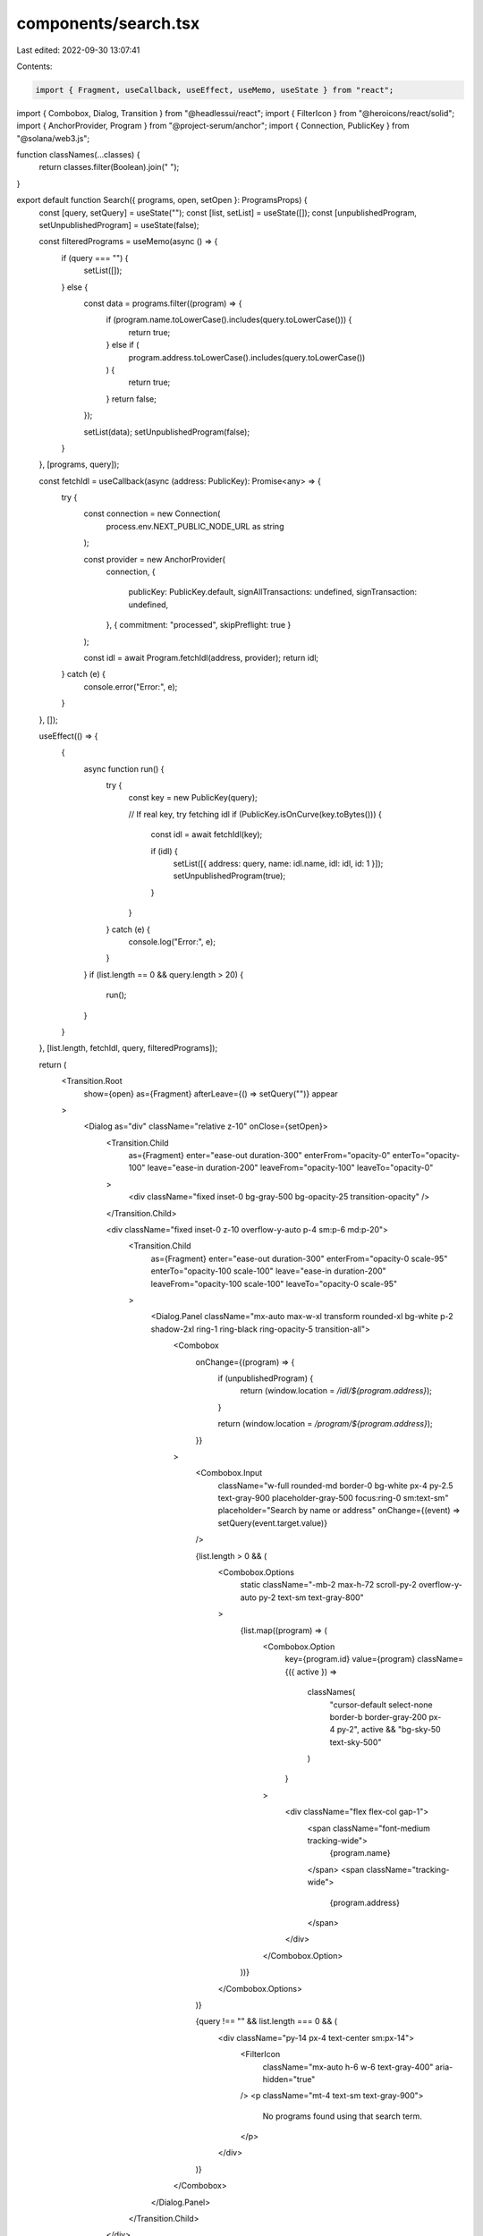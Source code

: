 components/search.tsx
=====================

Last edited: 2022-09-30 13:07:41

Contents:

.. code-block:: tsx

    import { Fragment, useCallback, useEffect, useMemo, useState } from "react";
import { Combobox, Dialog, Transition } from "@headlessui/react";
import { FilterIcon } from "@heroicons/react/solid";
import { AnchorProvider, Program } from "@project-serum/anchor";
import { Connection, PublicKey } from "@solana/web3.js";

function classNames(...classes) {
  return classes.filter(Boolean).join(" ");
}

export default function Search({ programs, open, setOpen }: ProgramsProps) {
  const [query, setQuery] = useState("");
  const [list, setList] = useState([]);
  const [unpublishedProgram, setUnpublishedProgram] = useState(false);

  const filteredPrograms = useMemo(async () => {
    if (query === "") {
      setList([]);
    } else {
      const data = programs.filter((program) => {
        if (program.name.toLowerCase().includes(query.toLowerCase())) {
          return true;
        } else if (
          program.address.toLowerCase().includes(query.toLowerCase())
        ) {
          return true;
        }
        return false;
      });

      setList(data);
      setUnpublishedProgram(false);
    }
  }, [programs, query]);

  const fetchIdl = useCallback(async (address: PublicKey): Promise<any> => {
    try {
      const connection = new Connection(
        process.env.NEXT_PUBLIC_NODE_URL as string
      );

      const provider = new AnchorProvider(
        connection,
        {
          publicKey: PublicKey.default,
          signAllTransactions: undefined,
          signTransaction: undefined,
        },
        { commitment: "processed", skipPreflight: true }
      );

      const idl = await Program.fetchIdl(address, provider);
      return idl;
    } catch (e) {
      console.error("Error:", e);
    }
  }, []);

  useEffect(() => {
    {
      async function run() {
        try {
          const key = new PublicKey(query);

          // If real key, try fetching idl
          if (PublicKey.isOnCurve(key.toBytes())) {
            const idl = await fetchIdl(key);

            if (idl) {
              setList([{ address: query, name: idl.name, idl: idl, id: 1 }]);
              setUnpublishedProgram(true);
            }
          }
        } catch (e) {
          console.log("Error:", e);
        }
      }
      if (list.length == 0 && query.length > 20) {
        run();
      }
    }
  }, [list.length, fetchIdl, query, filteredPrograms]);

  return (
    <Transition.Root
      show={open}
      as={Fragment}
      afterLeave={() => setQuery("")}
      appear
    >
      <Dialog as="div" className="relative z-10" onClose={setOpen}>
        <Transition.Child
          as={Fragment}
          enter="ease-out duration-300"
          enterFrom="opacity-0"
          enterTo="opacity-100"
          leave="ease-in duration-200"
          leaveFrom="opacity-100"
          leaveTo="opacity-0"
        >
          <div className="fixed inset-0 bg-gray-500 bg-opacity-25 transition-opacity" />
        </Transition.Child>

        <div className="fixed inset-0 z-10 overflow-y-auto p-4 sm:p-6 md:p-20">
          <Transition.Child
            as={Fragment}
            enter="ease-out duration-300"
            enterFrom="opacity-0 scale-95"
            enterTo="opacity-100 scale-100"
            leave="ease-in duration-200"
            leaveFrom="opacity-100 scale-100"
            leaveTo="opacity-0 scale-95"
          >
            <Dialog.Panel className="mx-auto max-w-xl transform rounded-xl bg-white p-2 shadow-2xl ring-1 ring-black ring-opacity-5 transition-all">
              <Combobox
                onChange={(program) => {
                  if (unpublishedProgram) {
                    return (window.location = `/idl/${program.address}`);
                  }

                  return (window.location = `/program/${program.address}`);
                }}
              >
                <Combobox.Input
                  className="w-full rounded-md border-0 bg-white px-4 py-2.5 text-gray-900 placeholder-gray-500 focus:ring-0 sm:text-sm"
                  placeholder="Search by name or address"
                  onChange={(event) => setQuery(event.target.value)}
                />

                {list.length > 0 && (
                  <Combobox.Options
                    static
                    className="-mb-2 max-h-72 scroll-py-2 overflow-y-auto py-2 text-sm text-gray-800"
                  >
                    {list.map((program) => (
                      <Combobox.Option
                        key={program.id}
                        value={program}
                        className={({ active }) =>
                          classNames(
                            "cursor-default select-none border-b border-gray-200 px-4 py-2",
                            active && "bg-sky-50 text-sky-500"
                          )
                        }
                      >
                        <div className="flex flex-col gap-1">
                          <span className="font-medium tracking-wide">
                            {program.name}
                          </span>
                          <span className="tracking-wide">
                            {program.address}
                          </span>
                        </div>
                      </Combobox.Option>
                    ))}
                  </Combobox.Options>
                )}

                {query !== "" && list.length === 0 && (
                  <div className="py-14 px-4 text-center sm:px-14">
                    <FilterIcon
                      className="mx-auto h-6 w-6 text-gray-400"
                      aria-hidden="true"
                    />
                    <p className="mt-4 text-sm text-gray-900">
                      No programs found using that search term.
                    </p>
                  </div>
                )}
              </Combobox>
            </Dialog.Panel>
          </Transition.Child>
        </div>
      </Dialog>
    </Transition.Root>
  );
}

interface ProgramsProps {
  programs: any[];
  open: boolean;
  setOpen: (open: boolean) => void;
}


